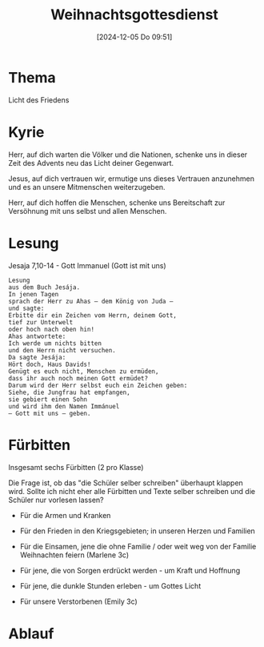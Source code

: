 #+title:      Weihnachtsgottesdienst
#+date:       [2024-12-05 Do 09:51]
#+filetags:   :schule:
#+identifier: 20241205T095119

* Thema
Licht des Friedens

* Kyrie
Herr, auf dich warten die Völker und die Nationen, schenke uns in dieser Zeit des Advents neu das Licht deiner Gegenwart.

Jesus, auf dich vertrauen wir, ermutige uns dieses Vertrauen anzunehmen und es an unsere Mitmenschen weiterzugeben.

Herr, auf dich hoffen die Menschen, schenke uns Bereitschaft zur Versöhnung mit uns selbst und allen Menschen. 

* Lesung
Jesaja 7,10-14 - Gott Immanuel (Gott ist mit uns)

#+begin_src text
Lesung
aus dem Buch Jesája.
In jenen Tagen
sprach der Herr zu Ahas – dem König von Juda –
und sagte:
Erbitte dir ein Zeichen vom Herrn, deinem Gott,
tief zur Unterwelt
oder hoch nach oben hin!
Ahas antwortete:
Ich werde um nichts bitten
und den Herrn nicht versuchen.
Da sagte Jesája:
Hört doch, Haus Davids!
Genügt es euch nicht, Menschen zu ermüden,
dass ihr auch noch meinen Gott ermüdet?
Darum wird der Herr selbst euch ein Zeichen geben:
Siehe, die Jungfrau hat empfangen,
sie gebiert einen Sohn
und wird ihm den Namen Immánuel
– Gott mit uns – geben.
#+end_src

* Fürbitten
Insgesamt sechs Fürbitten (2 pro Klasse)

Die Frage ist, ob das "die Schüler selber schreiben" überhaupt klappen wird. Sollte ich nicht eher alle Fürbitten und Texte selber schreiben und die Schüler nur vorlesen lassen?

- Für die Armen und Kranken
- Für den Frieden in den Kriegsgebieten; in unseren Herzen und Familien
  
- Für die Einsamen, jene die ohne Familie / oder weit weg von der Familie Weihnachten feiern
  (Marlene 3c)
- Für jene, die von Sorgen erdrückt werden - um Kraft und Hoffnung
  
- Für jene, die dunkle Stunden erleben - um Gottes Licht
- Für unsere Verstorbenen
  (Emily 3c)


* Ablauf
